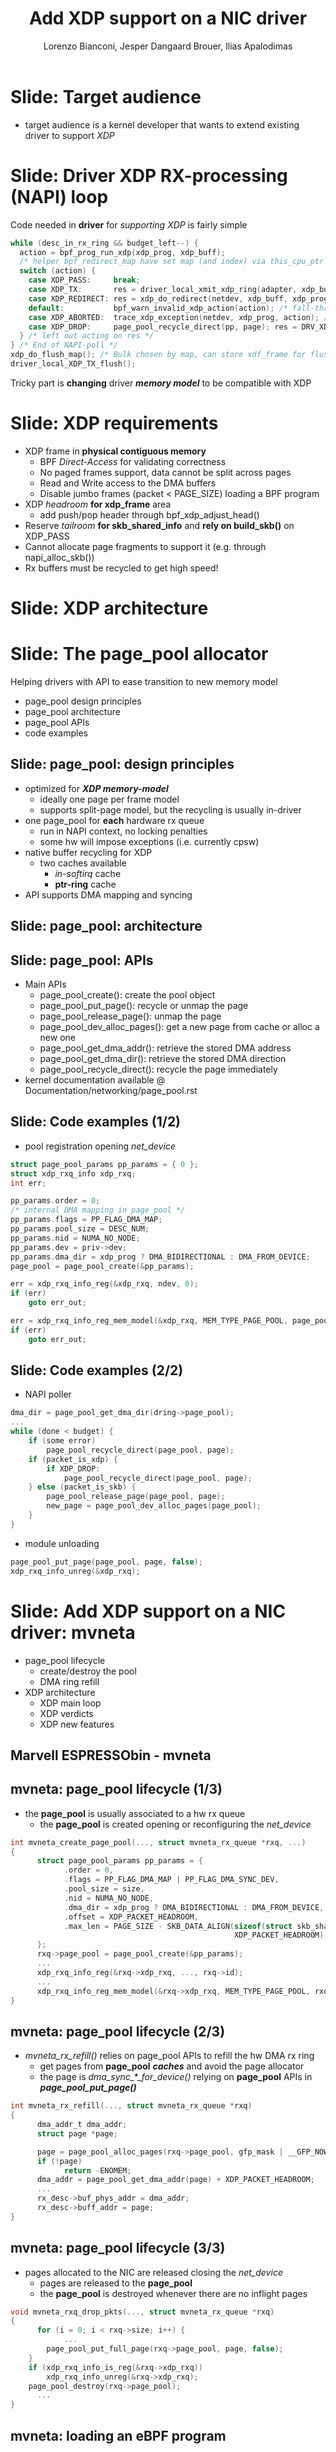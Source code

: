# -*- fill-column: 79; -*-
#+TITLE: Add XDP support on a NIC driver
#+AUTHOR: Lorenzo Bianconi, Jesper Dangaard Brouer, Ilias Apalodimas
#+EMAIL: lorenzo.bianconi@redhat.com, brouer@redhat.com, ilias.apalodimas@linaro.org
#+REVEAL_THEME: redhat
#+REVEAL_TRANS: linear
#+REVEAL_MARGIN: 0
#+REVEAL_EXTRA_CSS: ../reveal.js/css/theme/asciinema-player.css
#+REVEAL_EXTRA_JS: { src: '../reveal.js/js/redhat.js'}
#+REVEAL_ROOT: ../reveal.js
#+REVEAL_POSTAMBLE: <div id="extra-logos"><img src="../reveal.js/images/linaro-logo.png" class="linaro-logo" /></div>
#+OPTIONS: reveal_center:nil reveal_control:t reveal_history:nil
#+OPTIONS: reveal_width:1600 reveal_height:900
#+OPTIONS: ^:nil tags:nil toc:nil num:nil ':t

* For conference: NetDevConf 2020                                  :noexport:

Workshop for NetDevConf 0x14
- [[https://netdevconf.info/0x14/session.html?tutorial-add-XDP-support-to-a-NIC-driver][Talk abstract]]
- [[https://netdev0x14.sched.com/event/ZVsf/how-to-add-xdp-support-to-a-nic-driver][Schedule]]

* Colors in slides                                                 :noexport:
Text colors on slides are chosen via org-mode italic/bold high-lighting:
 - /italic/ = /green/
 - *bold*   = *yellow*
 - */italic-bold/* = red

* Slides below                                                     :noexport:

Only sections with tag ":export:" will end-up in the presentation. The prefix
"Slide:" is only syntax-sugar for the reader (and it removed before export by
emacs).

* Slide: Target audience                                             :export:
- target audience is a kernel developer that wants to extend existing driver to support /XDP/
[[file:images/audience.jpg]]
* Slide: Driver XDP RX-processing (NAPI) loop                        :export:

Code needed in *driver* for /supporting XDP/ is fairly simple

#+begin_src C
while (desc_in_rx_ring && budget_left--) {
  action = bpf_prog_run_xdp(xdp_prog, xdp_buff);
  /* helper bpf_redirect_map have set map (and index) via this_cpu_ptr */
  switch (action) {
    case XDP_PASS:     break;
    case XDP_TX:       res = driver_local_xmit_xdp_ring(adapter, xdp_buff); break;
    case XDP_REDIRECT: res = xdp_do_redirect(netdev, xdp_buff, xdp_prog); break;
    default:           bpf_warn_invalid_xdp_action(action); /* fall-through */
    case XDP_ABORTED:  trace_xdp_exception(netdev, xdp_prog, action); /* fall-through */
    case XDP_DROP:     page_pool_recycle_direct(pp, page); res = DRV_XDP_CONSUMED; break;
  } /* left out acting on res */
} /* End of NAPI-poll */
xdp_do_flush_map(); /* Bulk chosen by map, can store xdf_frame for flushing */
driver_local_XDP_TX_flush();
#+end_src

Tricky part is *changing* driver */memory model/* to be compatible with XDP


* Slide: XDP requirements                                            :export:
- XDP frame in *physical contiguous memory*
  - BPF /Direct-Access/ for validating correctness
  - No paged frames support, data cannot be split across pages
  - Read and Write access to the DMA buffers
  - Disable jumbo frames (packet < PAGE_SIZE) loading a BPF program
- XDP /headroom/ *for xdp_frame* area
  - add push/pop header through bpf_xdp_adjust_head()
- Reserve /tailroom/ *for skb_shared_info* and *rely on build_skb()* on XDP_PASS
- Cannot allocate page fragments to support it (e.g. through napi_alloc_skb())
- Rx buffers must be recycled to get high speed!
* Slide: XDP architecture                                            :export:
#+ATTR_HTML: :class img-no-border
[[file:images/xdp_architecture.png]]

* Slide: The page_pool allocator                                     :export:
:PROPERTIES:
:reveal_extra_attr: class="mid-slide"
:END:

Helping drivers with API to ease transition to new memory model

- page_pool design principles
- page_pool architecture
- page_pool APIs
- code examples
** Slide: page_pool: design principles                              :export:

- optimized for */XDP memory-model/*
  - ideally one page per frame model
  - supports split-page model, but the recycling is usually in-driver
- one page_pool for *each* hardware rx queue
  - run in NAPI context, no locking penalties
  - some hw will impose exceptions (i.e. currently cpsw)
- native buffer recycling for XDP
  - two caches available
    - /in-softirq/ cache
    - *ptr-ring* cache
- API supports DMA mapping and syncing
** Slide: page_pool: architecture                                   :export:

#+ATTR_HTML: :class img-no-border
[[file:images/page_pool_architecture.png]]
** Slide: page_pool: APIs                                           :export:

- Main APIs
  - page_pool_create(): create the pool object
  - page_pool_put_page(): recycle or unmap the page
  - page_pool_release_page(): unmap the page
  - page_pool_dev_alloc_pages(): get a new page from cache or alloc a new one
  - page_pool_get_dma_addr(): retrieve the stored DMA address
  - page_pool_get_dma_dir(): retrieve the stored DMA direction
  - page_pool_recycle_direct(): recycle the page immediately
- kernel documentation available @ Documentation/networking/page_pool.rst
** Slide: Code examples (1/2)                                       :export:
- pool registration opening /net_device/
#+begin_src C
    struct page_pool_params pp_params = { 0 };
    struct xdp_rxq_info xdp_rxq;
    int err;

    pp_params.order = 0;
    /* internal DMA mapping in page_pool */
    pp_params.flags = PP_FLAG_DMA_MAP;
    pp_params.pool_size = DESC_NUM;
    pp_params.nid = NUMA_NO_NODE;
    pp_params.dev = priv->dev;
    pp_params.dma_dir = xdp_prog ? DMA_BIDIRECTIONAL : DMA_FROM_DEVICE;
    page_pool = page_pool_create(&pp_params);

    err = xdp_rxq_info_reg(&xdp_rxq, ndev, 0);
    if (err)
        goto err_out;

    err = xdp_rxq_info_reg_mem_model(&xdp_rxq, MEM_TYPE_PAGE_POOL, page_pool);
    if (err)
        goto err_out;
#+end_src
** Slide: Code examples (2/2)                                       :export:
- NAPI poller
#+begin_src C
    dma_dir = page_pool_get_dma_dir(dring->page_pool);
    ...
    while (done < budget) {
        if (some error)
            page_pool_recycle_direct(page_pool, page);
        if (packet_is_xdp) {
            if XDP_DROP:
                page_pool_recycle_direct(page_pool, page);
        } else (packet_is_skb) {
            page_pool_release_page(page_pool, page);
            new_page = page_pool_dev_alloc_pages(page_pool);
        }
    }
#+end_src
- module unloading
#+begin_src C
    page_pool_put_page(page_pool, page, false);
    xdp_rxq_info_unreg(&xdp_rxq);
#+end_src
* Slide: Add XDP support on a NIC driver: mvneta                     :export:
:PROPERTIES:
:reveal_extra_attr: class="mid-slide"
:END:
- page_pool lifecycle
  - create/destroy the pool
  - DMA ring refill
- XDP architecture
  - XDP main loop
  - XDP verdicts
  - XDP new features

** Marvell ESPRESSObin - mvneta

#+ATTR_html: :width 75%
[[file:images/espressobin-specs.png]]

** mvneta: page_pool lifecycle (1/3)
- the *page_pool* is usually associated to a hw rx queue
  - the *page_pool* is created opening or reconfiguring the /net_device/

#+begin_src C
int mvneta_create_page_pool(..., struct mvneta_rx_queue *rxq, ...)
{
      struct page_pool_params pp_params = {
            .order = 0,
            .flags = PP_FLAG_DMA_MAP | PP_FLAG_DMA_SYNC_DEV,
            .pool_size = size,
            .nid = NUMA_NO_NODE,
            .dma_dir = xdp_prog ? DMA_BIDIRECTIONAL : DMA_FROM_DEVICE,
            .offset = XDP_PACKET_HEADROOM,
            .max_len = PAGE_SIZE - SKB_DATA_ALIGN(sizeof(struct skb_shared_info) +
                                                  XDP_PACKET_HEADROOM),
      };
      rxq->page_pool = page_pool_create(&pp_params);
      ...
      xdp_rxq_info_reg(&rxq->xdp_rxq, ..., rxq->id);
      ...
      xdp_rxq_info_reg_mem_model(&rxq->xdp_rxq, MEM_TYPE_PAGE_POOL, rxq->page_pool);
}
#+end_src

** mvneta: page_pool lifecycle (2/3)
- /mvneta_rx_refill()/ relies on page_pool APIs to refill the hw DMA rx ring
  - get pages from *page_pool* */caches/* and avoid the page allocator
  - the page is /dma_sync_*_for_device()/ relying on *page_pool* APIs in
    */page_pool_put_page()/*
#+begin_src C
int mvneta_rx_refill(..., struct mvneta_rx_queue *rxq)
{
      dma_addr_t dma_addr;
      struct page *page;

      page = page_pool_alloc_pages(rxq->page_pool, gfp_mask | __GFP_NOWARN);
      if (!page)
            return -ENOMEM;
      dma_addr = page_pool_get_dma_addr(page) + XDP_PACKET_HEADROOM;
      ...
      rx_desc->buf_phys_addr = dma_addr;
      rx_desc->buff_addr = page;
}
#+end_src

** mvneta: page_pool lifecycle (3/3)
- pages allocated to the NIC are released closing the /net_device/
  - pages are released to the *page_pool*
  - the *page_pool* is destroyed whenever there are no inflight pages
#+begin_src C
void mvneta_rxq_drop_pkts(..., struct mvneta_rx_queue *rxq)
{
      for (i = 0; i < rxq->size; i++) {
            ...
		page_pool_put_full_page(rxq->page_pool, page, false);
	}
	if (xdp_rxq_info_is_reg(&rxq->xdp_rxq))
		xdp_rxq_info_unreg(&rxq->xdp_rxq);
	page_pool_destroy(rxq->page_pool);
      ...
}
#+end_src

** mvneta: loading an eBPF program
- /mvneta_xdp_setup()/ is used to load or remove an eBPF program from the NIC
  - it reconfigures the DMA buffers - */XDP memory model/*
#+begin_src C
int mvneta_xdp_setup(struct net_device *dev, struct bpf_prog *prog, ...)
{
      bool need_update, running = netif_running(dev);
      struct bpf_prog *old_prog;

      if (prog && dev->mtu > MVNETA_MAX_RX_BUF_SIZE) /* no jumbo frames */
            return -EOPNOTSUPP;
      ...
      need_update = !!pp->xdp_prog != !!prog;
      if (running && need_update)
            mvneta_stop(dev); /* remove DMA buffers */

      old_prog = xchg(&pp->xdp_prog, prog);
      ...
      if (running && need_update)
            return mvneta_open(dev); /* refill hw DMA ring */
      ...
}
#+end_src

** mvneta XDP architecture

#+ATTR_HTML: :class img-no-border
[[file:images/mvneta-xdp-arch.png]]

** mvneta XDP: main loop - mvneta_rx_swbm()
#+begin_src C
struct bpf_prog *xdp_prog = READ_ONCE(pp->xdp_prog);
struct xdp_buff xdp;
for (i = 0, i < budget; i++) {
  ...
  if (rx_desc->status & MVNETA_RXD_FIRST_DESC) { /* XDP is single buffer */
      enum dma_data_direction dma_dir = page_pool_get_dma_dir(rxq->page_pool);
      dma_sync_single_for_cpu(..., rx_desc->buf_phys_addr, rx_desc->data_size,
                              dma_dir); /* invalid CPU caches */
      ...
      xdp->data_hard_start = rx_desc->buff_addr; /* init xdp_buff */
      xdp->data = rx_desc->buff_addr + XDP_PACKET_HEADROOM + MVNETA_MH_SIZE;
      xdp->data_end = xdp->data + rx_desc->data_size;
      ...
      ret = mvneta_run_xdp(.., xdp_prog, xdp, ...);
      if (ret != MVNETA_XDP_PASS)
            goto refill;
      /* send the packet to the networking stack */
      ...
refill:
      mvneta_rx_refill(.., rxq);
  }
}
#+end_src

** mvneta XDP: main loop - mvneta_run_xdp()

#+begin_src C
int mvneta_run_xdp(struct bpf_prog *prog, struct xdp_buff *xdp, ...)
{
      int len = xdp->data_end - xdp->data_hard_start - XDP_PACKET_HEADROOM;
      int act = bpf_prog_run_xdp(prog, xdp);
      ...
      switch (act) {
      case XDP_PASS:
            return MVNETA_XDP_PASS;
      case XDP_REDIRECT:
            ...
            xdp_do_redirect(..., xdp, prog);
            return MVNETA_XDP_REDIR;
      case XDP_TX:
            mvneta_xdp_xmit_back(..., xdp);
            return MVNETA_XDP_TX;
      case XDP_ABORTED:
            trace_xdp_exception(..., prog, act);
      /* fall through */
      case XDP_DROP:
            page_pool_put_page(rxq->page_pool, virt_to_head_page(xdp->data), len, true);
            return MVNETA_XDP_DROPPED;
      }
}
#+end_src

** mvneta XDP: XDP_DROP (1/3)
- the driver is running in NAPI context and page refcount is 1
  - /page_pool_put_page()/ will recycle the page in */in-softirq/* *page_pool* cache
- the page is synced for device using optional size in /page_pool_dma_sync_for_device()/
#+begin_src C
int mvneta_run_xdp(struct bpf_prog *prog, struct xdp_buff *xdp, ...)
{
      int len = xdp->data_end - xdp->data_hard_start - rx_offset;
      int act = bpf_prog_run_xdp(prog, xdp);
      ...
      switch (act) {
      ...
      case XDP_DROP:
            page_pool_put_page(rxq->page_pool, virt_to_head_page(xdp->data), len, true);
            stats->xdp_drop++;
            return MVNETA_XDP_DROPPED;
      }
}
#+end_src
** mvneta XDP: XDP_DROP (2/3)
#+REVEAL_HTML: <asciinema-player src="asciinema/xdp_drop.cast" cols="168" rows="32"></asciinema-player> <script src="../reveal.js/js/asciinema-player.js"></script>
** mvneta XDP: XDP_DROP (3/3)
- DDoS performance:
  - packet size: 64B
  - DSA: disabled
- XDP_DROP:
#+begin_src bash
$ip link set dev eth0 xdp obj xdp-drop.o
585273 pkt/s
585159 pkt/s
585050 pkt/s
#+end_src

- tc drop:
#+begin_src bash
$tc qdisc add dev eth0 clsact ; tc filter add dev eth0 ingress matchall action gact drop
185237 pkt/s
185557 pkt/s
185670 pkt/s
#+end_src
** mvneta XDP: XDP_PASS (1/2)
- /XDP_PASS/ to forward the frame to the networking stack
- /mvneta_swbm_rx_frame()/ relies on */build_skb()/* for zero-copy
  - get rid of original copy-break approach
  - take into account *skb_shared_info* in the buffer headroom
#+begin_src C
int mvneta_rx_swbm(struct napi_struct *napi, ..., struct mvneta_rx_queue *rxq)
{
      int ret = mvneta_run_xdp(.., xdp_prog, xdp, ...);
      if (ret != MVNETA_XDP_PASS) goto refill;
      skb = build_skb(xdp->data_hard_start, PAGE_SIZE);
      ...
      /* the page is leaving the pool */
      page_pool_release_page(rxq->page_pool, rx_desc->buff_addr);
      skb_reserve(skb, xdp->data - xdp->data_hard_start);
      skb_put(rxq->skb, xdp->data_end - xdp->data); /* may be changed by bpf */
      napi_gro_receive(napi, skb);
refill:
      ...
}
#+end_src
** mvneta XDP: XDP_PASS (2/2)
#+REVEAL_HTML: <asciinema-player src="asciinema/xdp_pass.cast" cols="168" rows="32"></asciinema-player>
** mvneta XDP: XDP_TX (1/4)
- XDP_TX = frame transmitted back out interface where packet was received
  - no need to DMA remap the page, only to DMA-sync/flush CPU caches
#+begin_src C
int mvneta_xdp_xmit_back(..., struct xdp_buff *xdp)
{
      struct xdp_frame *xdpf = convert_to_xdp_frame(xdp);
      struct page *page = virt_to_page(xdpf->data);
      dma_addr_t dma_addr;

      dma_addr = page_pool_get_dma_addr(page) +
                 sizeof(*xdpf) + xdpf->headroom;
      dma_sync_single_for_device(..., dma_addr, xdpf->len,
                                 DMA_BIDIRECTIONAL);
      tx_desc->buf_phys_addr = dma_addr;
      tx_desc->data_size = xdpf->len;
      /* update DMA tx registers */
      ...
}
#+end_src
** mvneta XDP: XDP_TX (2/4)
#+REVEAL_HTML: <asciinema-player src="asciinema/xdp_tx.cast" cols="168" rows="32"></asciinema-player>
** mvneta XDP: XDP_TX (3/4) - ssh-mirror.c
- swap ethernet and ip addresses for ssh connections
  - by Matteo Croce <mcroce@microsoft.com>
#+begin_src C
int xdp_main(struct xdp_md *ctx)
{
      struct ethhdr *eth = data;
      struct iphdr *iph = (struct iphdr *)(eth + 1);
      struct tcphdr *tcph = (struct tcphdr *)(iph + 1);
      ...
      if (tcph->dest == ntohs(22) || tcph->source == ntohs(22)) {
            memcpy(teth, eth->h_dest, ETH_ALEN);
            memcpy(eth->h_dest, eth->h_source, ETH_ALEN);
            memcpy(eth->h_source, &teth, ETH_ALEN);
            tip = iph->daddr;
            iph->daddr = iph->saddr;
            iph->saddr = tip;
            return XDP_TX;
      }
      ...
}
#+end_src
** mvneta XDP: XDP_TX (4/4)
#+REVEAL_HTML: <asciinema-player src="asciinema/ssh_mirror.cast" cols="168" rows="32"></asciinema-player>
** mvneta XDP: XDP_REDIRECT (1/4)
- /xdp_do_redirect()/ forwards the frame to:
  - remote interface - *ndo_xdp_xmit()*
  - remote cpu - */cpu_map/*
  - AF_XDP socket
#+begin_src C
int mvneta_run_xdp(struct bpf_prog *prog, struct xdp_buff *xdp, ...)
{
      int act = bpf_prog_run_xdp(prog, xdp);
      ...
      switch (act) {
      ...
      case XDP_REDIRECT:
            xdp_do_redirect(..., xdp, prog);
            ...
            stats->xdp_redirect++;
            return MVNETA_XDP_REDIR;
      }
}
#+end_src
** mvneta XDP: XDP_REDIRECT (2/4)
- /mvneta_xdp_xmit()/ - mvneta is the destination of */XDP_REDIRECT/*
  - the page is mapped to DMA hw tx ring
#+begin_src C
int mvneta_xdp_xmit(struct net_device *dev, int num_frame,
                    struct xdp_frame **frames, u32 flags)
{
      ...
      for (i = 0; i < num_frame; i++) {
            struct xdp_frame *xdpf = frames[i];
            dma_addr_t dma_addr = dma_map_single(.., xdpf->data,
                                                 xdpf->len, DMA_TO_DEVICE);
            ...
            tx_desc->buf_phys_addr = dma_addr;
            tx_desc->data_size = xdpf->len;
      }
      if (flags & XDP_XMIT_FLUSH) {
            /* update DMA tx registers */
      }
      ...
}
#+end_src
** mvneta XDP: XDP_REDIRECT (3/4)
- net-next/samples/bpf/xdp_redirect_kern.c
#+begin_src C
struct {
	__uint(type, BPF_MAP_TYPE_ARRAY);
	__type(key, int);
	__type(value, int);
	__uint(max_entries, 1);
} tx_port SEC(".maps");

SEC("xdp_redirect")
int xdp_redirect_prog(struct xdp_md *ctx)
{
      int *ifindex, port = 0;
      ...
      ifindex = bpf_map_lookup_elem(&tx_port, &port);
      ...
      /* stats accounting */
      ...
      swap_src_dst_mac();
      return bpf_redirect(*ifindex, 0);
}
#+end_src
** mvneta XDP: XDP_REDIRECT (4/4)
#+REVEAL_HTML: <asciinema-player src="asciinema/xdp_redirect.cast" cols="168" rows="32"></asciinema-player>
** mvneta sw RPS: CPUMAP (1/5)
- ESPRESSObin does not support hw */Receive Packet Steering (RPS)/*
  - all the packets are received on cpu0
- With /CPUMAPs/ we can move the processing on a remote cpu
  - /CPUMAPs/ are used to build the skb and forward it to legacy stack
- We extended /CPUMAPs/ to execute an eBPF program on a remote cpu
  - we can now attach an eBPF program on /CPUMAP/ entries
- *XDP_REDIRECT* and /CPUMAP/: */sw RPS/*
  - on cpu0 mvneta performs *XDP_REDIRECT* on a /CPUMAP/ entry
  - on the remote cpu we run an eBPF program
    - e.g. XDP_REDIRECT to another device
** mvneta sw RPS: CPUMAP (2/5)
- kthread bound to run on the remote CPU
#+begin_src C
int cpu_map_kthread_run(void *data)
{
       n = __ptr_ring_consume_batched(); /* consume redirected frames */
       ...
       for (i = 0; i < n; i++) {
            ...
            act = bpf_prog_run_xdp(rcpu->prog, &xdp);
            switch (act) {
            case XDP_PASS:
                  skb = build_skb_around();
                  ...
            case XDP_REDIRECT:
                  ...
            case XDP_DROP:
                  xdp_return_frame(xdpf);
                  ...
            }
      }

}
#+end_src
** mvneta sw RPS: CPUMAP (3/5)

#+ATTR_HTML: :class img-no-border
[[file:images/cpumap-test-arch.png]]
** mvneta sw RPS: CPUMAP (4/5)
#+begin_src C
int xdp_redirect_iperf(struct xdp_md *ctx)
{
      struct ethhdr *eth = data;
      struct iphdr *iph = (struct iphdr *)(eth + 1);
      struct tcphdr *tcph = (struct tcphdr *)(iph + 1);
      ...
      if (eth->h_proto != ntohs(ETH_P_IP) || iph->protocol != IPPROTO_TCP)
            return XDP_PASS;

      if (tcph->dest == ntohs(5201)) {
            int *ifindex, port = 0;
            long *value;

            ifindex = bpf_map_lookup_elem(&tx_port, &port);
            ...
            value = bpf_map_lookup_elem(&rxcnt, &key);
            /* set proper destination mac address */
            memcpy(data, dst, 6);
            return bpf_redirect(*ifindex, 0);
      }
      return XDP_PASS;
}
#+end_src
** mvneta sw RPS: CPUMAP (5/5)
#+REVEAL_HTML: <asciinema-player src="asciinema/cpumap.cast" cols="168" rows="32"></asciinema-player>

** mvneta XDP stats
- proper stats accounting is essential for XDP success
  - allow the sys-admin to understand what is going on
- netdev stats:
  - always increment rx packets counters even for *XDP_DROP*
- fine grained stats through /ethtool/
#+begin_src bash
root@espresso-bin:~# ethtool -S eth0 | grep xdp
     rx_xdp_redirect: 0
     rx_xdp_pass: 0
     rx_xdp_drop: 0
     rx_xdp_tx: 0
     rx_xdp_tx_errors: 0
     tx_xdp_xmit: 0
     tx_xdp_xmit_errors: 0
#+end_src
- even stats */name/* matters!!

* Slide: XDP multi-buffers                                           :export:
:PROPERTIES:
:reveal_extra_attr: class="mid-slide"
:END:

Work-in-progress
- Adding XDP multi-buffers support

** Slide: Multi-buffers support for XDP (1/4)                       :export:
 - */XDP multi-buffer/* use cases
   - Jumbo frames, TSO,
   - Packet header split
   - Handling GRO SKBs in veth/cpumap/generic-XDP
 - /eBPF Direct-Access (DA)/ to packet data: single buffer per packet design
   - How to work-around: "packet memory must be contiguous" ?
 - *Proposal:*
   - eBPF can access */only/* to the *first* packet buffer
     - no abstraction layer to remap the splitted payload area
   - extend *xdp_buff* and *xdp_md* to provide metadata about the packet
     - e.g. full packet length, number of segments
** Slide: Multi-buffers support for XDP (2/4)                       :export:
   - storage space for multi-buffer segments references
     - *skb_shared_info* at the end of the first segment
   - modify drivers rx NAPI loop
     - process all rx descriptors building the xdp_buff
       - mvneta_swbm_rx_frame
       - mvneta_swbm_add_rx_fragment
     - run the eBPF program when all descriptors are processed
     - change /XDP_TX/ and /ndo_xdp_xmit/ to map non-linear buffers
       - mvneta_xdp_submit_frame
     - remove MTU check loading the eBPF program
       - mvneta_xdp_setup
** Slide: Multi-buffers support for XDP (3/4)                       :export:
#+ATTR_HTML: :class img-no-border
[[file:images/xdp-multibuff.png]]
** Slide: (mvneta) Multi-buffers support for XDP (4/4)              :export:
#+begin_src C
void mvneta_swbm_add_rx_fragment(struct xdp_buff *xdp, ...)
{
      struct skb_shared_info *sinfo = xdp_get_shared_info_from_buff(xdp);
      ...
      if (data_len > 0 && sinfo->nr_frags < MAX_SKB_FRAGS) {
            skb_frag_t *frag = &sinfo->frags[sinfo->nr_frags++];
            skb_frag_off_set(frag, offset);
            skb_frag_size_set(frag, data_len);
            __skb_frag_set_page(frag, page);
      }
}
struct sk_buff *mvneta_swbm_build_skb(struct xdp_buff *xdp, ..)
{
      struct skb_shared_info *sinfo = xdp_get_shared_info_from_buff(xdp);
      ...
      skb = build_skb(xdp->data_hard_start, PAGE_SIZE);
      memcpy(frags, sinfo->frags, sizeof(skb_frag_t) * num_frags);
      for (i = 0; i < num_frags; i++) {
            skb_add_rx_frag(skb, skb_shinfo(skb)->nr_frags, page,
                            skb_frag_off(frag), skb_frag_size(frag), PAGE_SIZE);
            page_pool_release_page(..., page);
      }
}
#+end_src
* Slide: How to test a XDP driver                                    :export:
:PROPERTIES:
:reveal_extra_attr: class="mid-slide"
:END:

- XDP_PASS
- XDP_DROP
- XDP_TX
- XDP_REDIRECT
- ndo_xdp_xmit
** Slide: test a XDP driver (1/4)
- XDP_PASS:
  - load a program that returns /XDP_PASS/ on the host
    - verify the packets are delivered to the networking stack

- XDP_DROP:
  - load a program that returns */XDP_DROP/* on the host
    - verify traffic is dropped
#+begin_src bash
make M=samples/bpf -j24
sudo ./samples/bpf/xdp1 eth0
proto 17:     324874 pkt/s
proto 17:     324557 pkt/s
proto 17:     324650 pkt/s

sudo ./pktgen_sample02_multiqueue.sh -i enp2s0 -d 192.168.200.1 -s 64 \
      -m e0:d5:5e:65:ac:83 -t4 -n0
#+end_src
** Slide: test a XDP driver: XDP_TX (2/4)
- load a program that returns  *XDP_TX* on the host
#+begin_src bash
make M=samples/bpf -j24
sudo ./samples/bpf/xdp2 eth0
proto 17:      55231 pkt/s
proto 17:      55971 pkt/s
proto 17:      55617 pkt/s
proto 17:      55103 pkt/s
#+end_src
- send a specific amount of packets to the host and capture the re-injected
  traffic with wireshark/tcpdump
#+begin_src bash
sudo tcpdump -ni enp2s0 -s0 -w test.pcap
for i in {1..1500000}; do echo "This is my data" > /dev/udp/192.168.200.1/3000; done
#+end_src
- open the trace and verify packets are correctly received (1500000 Rx
  packets)
** Slide: test a XDP driver: XDP_REDIRECT (3/4)
- redirect packets to an /AF_XDP/ socket
#+begin_src bash
make M=samples/bpf -j24
sudo ./samples/bpf/xdpsock -i eth0
sock0@eth0:0 rxdrop
                pps         pkts        1.00
rx              324,596     869,646
tx              0           0
sock0@eth0:0 rxdrop
                pps         pkts        1.00
rx              324,235     1,194,260
tx              0           0
#+end_src

- start sending traffic to that interface
#+begin_src bash
sudo ./pktgen_sample02_multiqueue.sh -i enp2s0 -d 192.168.200.1 -s 64 \
      -m e0:d5:5e:65:ac:83 -t4 -n0
#+end_src
** Slide: test XDP: ndo_xdp_xmit (4/4)
- create a veth pair and move one peer to a "remote" namespace
#+begin_src bash
ip netns add remote
ip link add v0 type veth peer name v1 netns remote
#+end_src
- run /xdp_redirect/ sample from kernel tree to redirect traffic from v0 to eth0
  - start sending traffic from v1
#+begin_src bash
make M=samples/bpf -j24
sudo ./samples/bpf/xdp_redirect v0 eth0
#+end_src

- start injecting traffic into v1
- check outgoing traffic from eth0 with wireshark/tcpdump

* Slide: Q&A:                                                        :export:
#+ATTR_HTML: :class img-no-border
[[file:images/qa.jpg]]
- https://github.com/xdp-project
- https://xdp-project.net
* Emacs end-tricks                                                 :noexport:

This section contains some emacs tricks, that e.g. remove the "Slide:" prefix
in the compiled version.

# Local Variables:
# org-re-reveal-title-slide: "<h1 class=\"title\">%t</h1><h2
# class=\"author\">Lorenzo Bianconi<br/>Jesper Dangaard Brouer<br/>Ilias Apalodimas</h2>
# <h3>NetDev 0x14<br/>August 2020</h3>"
# org-export-filter-headline-functions: ((lambda (contents backend info) (replace-regexp-in-string "Slide: " "" contents)))
# End:
